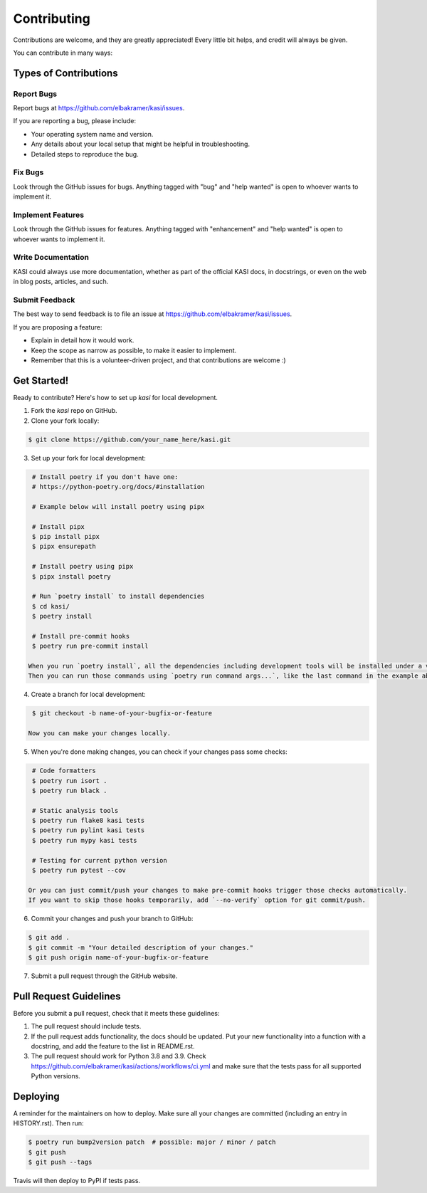 ============
Contributing
============

Contributions are welcome, and they are greatly appreciated! Every little bit
helps, and credit will always be given.

You can contribute in many ways:

Types of Contributions
----------------------

Report Bugs
~~~~~~~~~~~

Report bugs at https://github.com/elbakramer/kasi/issues.

If you are reporting a bug, please include:

* Your operating system name and version.
* Any details about your local setup that might be helpful in troubleshooting.
* Detailed steps to reproduce the bug.

Fix Bugs
~~~~~~~~

Look through the GitHub issues for bugs. Anything tagged with "bug" and "help
wanted" is open to whoever wants to implement it.

Implement Features
~~~~~~~~~~~~~~~~~~

Look through the GitHub issues for features. Anything tagged with "enhancement"
and "help wanted" is open to whoever wants to implement it.

Write Documentation
~~~~~~~~~~~~~~~~~~~

KASI could always use more documentation, whether as part of the
official KASI docs, in docstrings, or even on the web in blog posts,
articles, and such.

Submit Feedback
~~~~~~~~~~~~~~~

The best way to send feedback is to file an issue at https://github.com/elbakramer/kasi/issues.

If you are proposing a feature:

* Explain in detail how it would work.
* Keep the scope as narrow as possible, to make it easier to implement.
* Remember that this is a volunteer-driven project, and that contributions
  are welcome :)

Get Started!
------------

Ready to contribute? Here's how to set up `kasi` for local development.

1. Fork the `kasi` repo on GitHub.

2. Clone your fork locally:

.. code-block:: console

    $ git clone https://github.com/your_name_here/kasi.git

3. Set up your fork for local development:

.. code-block:: console

    # Install poetry if you don't have one:
    # https://python-poetry.org/docs/#installation

    # Example below will install poetry using pipx

    # Install pipx
    $ pip install pipx
    $ pipx ensurepath

    # Install poetry using pipx
    $ pipx install poetry

    # Run `poetry install` to install dependencies
    $ cd kasi/
    $ poetry install

    # Install pre-commit hooks
    $ poetry run pre-commit install

   When you run `poetry install`, all the dependencies including development tools will be installed under a virtualenv managed by poetry.
   Then you can run those commands using `poetry run command args...`, like the last command in the example above.

4. Create a branch for local development:

.. code-block:: console

    $ git checkout -b name-of-your-bugfix-or-feature

   Now you can make your changes locally.

5. When you're done making changes, you can check if your changes pass some checks:

.. code-block:: console

    # Code formatters
    $ poetry run isort .
    $ poetry run black .

    # Static analysis tools
    $ poetry run flake8 kasi tests
    $ poetry run pylint kasi tests
    $ poetry run mypy kasi tests

    # Testing for current python version
    $ poetry run pytest --cov

   Or you can just commit/push your changes to make pre-commit hooks trigger those checks automatically.
   If you want to skip those hooks temporarily, add `--no-verify` option for git commit/push.

6. Commit your changes and push your branch to GitHub:

.. code-block:: console

    $ git add .
    $ git commit -m "Your detailed description of your changes."
    $ git push origin name-of-your-bugfix-or-feature

7. Submit a pull request through the GitHub website.

Pull Request Guidelines
-----------------------

Before you submit a pull request, check that it meets these guidelines:

1. The pull request should include tests.
2. If the pull request adds functionality, the docs should be updated. Put
   your new functionality into a function with a docstring, and add the
   feature to the list in README.rst.
3. The pull request should work for Python 3.8 and 3.9. Check
   https://github.com/elbakramer/kasi/actions/workflows/ci.yml
   and make sure that the tests pass for all supported Python versions.

Deploying
---------

A reminder for the maintainers on how to deploy.
Make sure all your changes are committed (including an entry in HISTORY.rst).
Then run:

.. code-block:: console

    $ poetry run bump2version patch  # possible: major / minor / patch
    $ git push
    $ git push --tags

Travis will then deploy to PyPI if tests pass.
